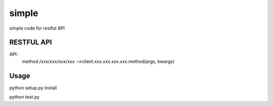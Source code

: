 =============
simple
=============

simple code for restful API

RESTFUL API
-----------

API: 
    method /xxx/xxx/xxx/xxx -->client.xxx.xxx.xxx.xxx.method(args, kwargs)

    

Usage
-----

python setup.py install

python test.py

